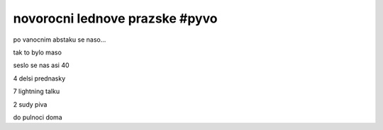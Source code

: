 
novorocni lednove prazske #pyvo
===============================

po vanocnim abstaku se naso...


tak to bylo maso

seslo se nas asi 40

4 delsi prednasky

7 lightning talku

2 sudy piva

do pulnoci doma


